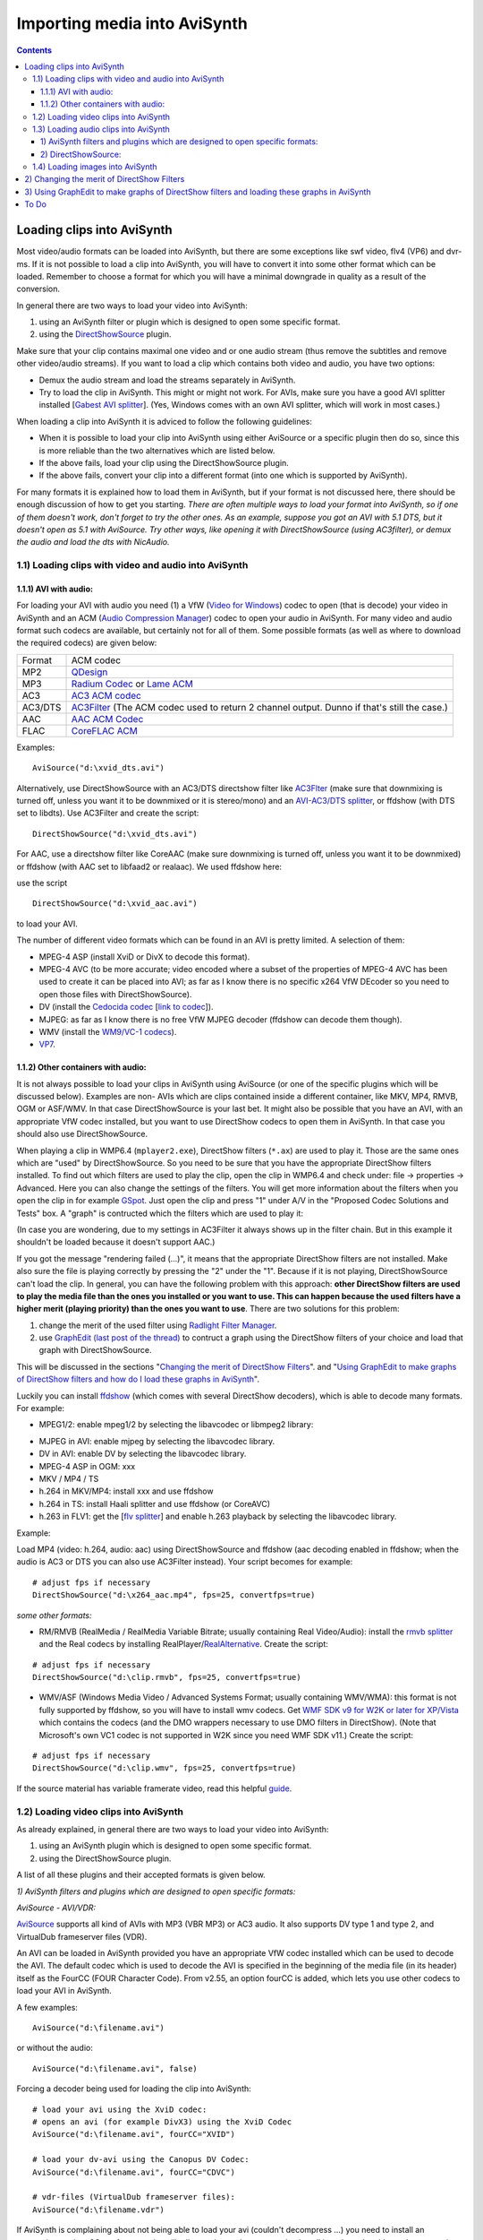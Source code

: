 
Importing media into AviSynth
=============================


.. contents::
    :depth: 3


Loading clips into AviSynth
---------------------------

Most video/audio formats can be loaded into AviSynth, but there are some
exceptions like swf video, flv4 (VP6) and dvr-ms. If it is not possible to
load a clip into AviSynth, you will have to convert it into some other format
which can be loaded. Remember to choose a format for which you will have a
minimal downgrade in quality as a result of the conversion.

In general there are two ways to load your video into AviSynth:

1.  using an AviSynth filter or plugin which is designed to open some
    specific format.
2.  using the `DirectShowSource`_ plugin.

Make sure that your clip contains maximal one video and or one audio stream
(thus remove the subtitles and remove other video/audio streams). If you want
to load a clip which contains both video and audio, you have two options:

-   Demux the audio stream and load the streams separately in AviSynth.
-   Try to load the clip in AviSynth. This might or might not work. For
    AVIs, make sure you have a good AVI splitter installed [`Gabest AVI
    splitter`_]. (Yes, Windows comes with an own AVI splitter, which will
    work in most cases.)

When loading a clip into AviSynth it is adviced to follow the following
guidelines:

-   When it is possible to load your clip into AviSynth using either
    AviSource or a specific plugin then do so, since this is more reliable
    than the two alternatives which are listed below.
-   If the above fails, load your clip using the DirectShowSource plugin.
-   If the above fails, convert your clip into a different format (into
    one which is supported by AviSynth).

For many formats it is explained how to load them in AviSynth, but if your
format is not discussed here, there should be enough discussion of how to get
you starting. *There are often multiple ways to load your format into
AviSynth, so if one of them doesn't work, don't forget to try the other ones.
As an example, suppose you got an AVI with 5.1 DTS, but it doesn't open as
5.1 with AviSource. Try other ways, like opening it with DirectShowSource
(using AC3filter), or demux the audio and load the dts with NicAudio.*


1.1) Loading clips with video and audio into AviSynth
~~~~~~~~~~~~~~~~~~~~~~~~~~~~~~~~~~~~~~~~~~~~~~~~~~~~~


1.1.1) AVI with audio:
::::::::::::::::::::::

For loading your AVI with audio you need (1) a VfW (`Video for Windows`_)
codec to open (that is decode) your video in AviSynth and an ACM (`Audio
Compression Manager`_) codec to open your audio in AviSynth. For many video
and audio format such codecs are available, but certainly not for all of
them. Some possible formats (as well as where to download the required
codecs) are given below:

+---------+----------------------------------+
| Format  | ACM codec                        |
+---------+----------------------------------+
| MP2     | `QDesign`_                       |
+---------+----------------------------------+
| MP3     | `Radium Codec`_ or `Lame ACM`_   |
+---------+----------------------------------+
| AC3     | `AC3 ACM codec`_                 |
+---------+----------------------------------+
| AC3/DTS | `AC3Filter`_ (The ACM codec      |
|         | used to return 2 channel output. |
|         | Dunno if that's still the case.) |
+---------+----------------------------------+
| AAC     | `AAC ACM Codec`_                 |
+---------+----------------------------------+
| FLAC    | `CoreFLAC ACM`_                  |
+---------+----------------------------------+

Examples:

::

    AviSource("d:\xvid_dts.avi")

Alternatively, use DirectShowSource with an AC3/DTS directshow filter like
`AC3Flter`_ (make sure that downmixing is turned off, unless you want it to
be downmixed or it is stereo/mono) and an `AVI-AC3/DTS splitter`_, or
ffdshow (with DTS set to libdts). Use AC3Filter and create the script:

::

    DirectShowSource("d:\xvid_dts.avi")

For AAC, use a directshow filter like CoreAAC (make sure downmixing is turned
off, unless you want it to be downmixed) or ffdshow (with AAC set to libfaad2
or realaac). We used ffdshow here:

.. image:: pictures/ffdshow_avi_aac.jpg


use the script

::

    DirectShowSource("d:\xvid_aac.avi")

to load your AVI.

The number of different video formats which can be found in an AVI is pretty
limited. A selection of them:

-   MPEG-4 ASP (install XviD or DivX to decode this format).
-   MPEG-4 AVC (to be more accurate; video encoded where a subset of the
    properties of MPEG-4 AVC has been used to create it can be placed into
    AVI; as far as I know there is no specific x264 VfW DEcoder so you need
    to open those files with DirectShowSource).
-   DV (install the `Cedocida codec`_ [`link to codec`_]).
-   MJPEG: as far as I know there is no free VfW MJPEG decoder (ffdshow
    can decode them though).
-   WMV (install the `WM9/VC-1 codecs`_).
-   `VP7`_.


1.1.2) Other containers with audio:
:::::::::::::::::::::::::::::::::::

It is not always possible to load your clips in AviSynth using AviSource (or
one of the specific plugins which will be discussed below). Examples are non-
AVIs which are clips contained inside a different container, like MKV, MP4,
RMVB, OGM or ASF/WMV. In that case DirectShowSource is your last bet. It
might also be possible that you have an AVI, with an appropriate VfW codec
installed, but you want to use DirectShow codecs to open them in AviSynth. In
that case you should also use DirectShowSource.

When playing a clip in WMP6.4 (``mplayer2.exe``), DirectShow filters (``*.ax``) are
used to play it. Those are the same ones which are "used" by
DirectShowSource. So you need to be sure that you have the appropriate
DirectShow filters installed. To find out which filters are used to play the
clip, open the clip in WMP6.4 and check under: file -> properties ->
Advanced. Here you can also change the settings of the filters. You will get
more information about the filters when you open the clip in for example
`GSpot`_. Just open the clip and press "1" under A/V in the "Proposed Codec
Solutions and Tests" box. A "graph" is contructed which the filters which are
used to play it:

.. image:: pictures/directshow_avi_aac.jpg


(In case you are wondering, due to my settings in AC3Filter it always shows
up in the filter chain. But in this example it shouldn't be loaded because it
doesn't support AAC.)

If you got the message "rendering failed (...)", it means that the
appropriate DirectShow filters are not installed. Make also sure the file is
playing correctly by pressing the "2" under the "1". Because if it is not
playing, DirectShowSource can't load the clip. In general, you can have the
following problem with this approach: **other DirectShow filters are used to
play the media file than the ones you installed or you want to use. This can
happen because the used filters have a higher merit (playing priority) than
the ones you want to use**. There are two solutions for this problem:

1.  change the merit of the used filter using `Radlight Filter Manager`_.
2.  use `GraphEdit (last post of the thread)`_ to contruct a graph using
    the DirectShow filters of your choice and load that graph with
    DirectShowSource.

This will be discussed in the sections "`Changing the merit of DirectShow
Filters <#id5>`_". and "`Using GraphEdit to make graphs of DirectShow filters and how
do I load these graphs in AviSynth <#using-graphedit-to-make-graphs-of-directshow-filters-and-loading-these-graphs-in-avisynth>`_".

Luckily you can install `ffdshow`_ (which comes with several DirectShow
decoders), which is able to decode many formats. For example:

-   MPEG1/2: enable mpeg1/2 by selecting the libavcodec or libmpeg2
    library:

.. image:: pictures/ffdshow_m2p.jpg

-   MJPEG in AVI: enable mjpeg by selecting the libavcodec library.
-   DV in AVI: enable DV by selecting the libavcodec library.
-   MPEG-4 ASP in OGM: xxx
-   MKV / MP4 / TS
-   h.264 in MKV/MP4: install xxx and use ffdshow
-   h.264 in TS: install Haali splitter and use ffdshow (or CoreAVC)
-   h.263 in FLV1: get the [`flv splitter`_] and enable h.263 playback by
    selecting the libavcodec library.

Example:

Load MP4 (video: h.264, audio: aac) using DirectShowSource and ffdshow (aac
decoding enabled in ffdshow; when the audio is AC3 or DTS you can also use
AC3Filter instead). Your script becomes for example:

::

    # adjust fps if necessary
    DirectShowSource("d:\x264_aac.mp4", fps=25, convertfps=true)

*some other formats:*

* RM/RMVB (RealMedia / RealMedia Variable Bitrate; usually containing Real
  Video/Audio): install the `rmvb splitter`_ and the Real codecs by installing
  RealPlayer/`RealAlternative`_. Create the script:

::

    # adjust fps if necessary
    DirectShowSource("d:\clip.rmvb", fps=25, convertfps=true)

* WMV/ASF (Windows Media Video / Advanced Systems Format; usually containing
  WMV/WMA): this format is not fully supported by ffdshow, so you will have to
  install wmv codecs. Get `WMF SDK v9 for W2K or later for XP/Vista`_ which
  contains the codecs (and the DMO wrappers necessary to use DMO filters in
  DirectShow). (Note that Microsoft's own VC1 codec is not supported in W2K
  since you need WMF SDK v11.) Create the script:

::

    # adjust fps if necessary
    DirectShowSource("d:\clip.wmv", fps=25, convertfps=true)

If the source material has variable framerate video, read this helpful
`guide`_.


1.2) Loading video clips into AviSynth
~~~~~~~~~~~~~~~~~~~~~~~~~~~~~~~~~~~~~~

As already explained, in general there are two ways to load your video into
AviSynth:

1.  using an AviSynth plugin which is designed to open some specific
    format.
2.  using the DirectShowSource plugin.

A list of all these plugins and their accepted formats is given below.

*1) AviSynth filters and plugins which are designed to open specific
formats:*

*AviSource - AVI/VDR:*

`AviSource`_ supports all kind of AVIs with MP3 (VBR MP3) or AC3 audio. It
also supports DV type 1 and type 2, and VirtualDub frameserver files (VDR).

An AVI can be loaded in AviSynth provided you have an appropriate VfW codec
installed which can be used to decode the AVI. The default codec which is
used to decode the AVI is specified in the beginning of the media file (in
its header) itself as the FourCC (FOUR Character Code). From v2.55, an option
fourCC is added, which lets you use other codecs to load your AVI in
AviSynth.

A few examples:

::

    AviSource("d:\filename.avi")

or without the audio:

::

    AviSource("d:\filename.avi", false)

Forcing a decoder being used for loading the clip into AviSynth:

::

    # load your avi using the XviD codec:
    # opens an avi (for example DivX3) using the XviD Codec
    AviSource("d:\filename.avi", fourCC="XVID")

    # load your dv-avi using the Canopus DV Codec:
    AviSource("d:\filename.avi", fourCC="CDVC")

    # vdr-files (VirtualDub frameserver files):
    AviSource("d:\filename.vdr")

If AviSynth is complaining about not being able to load your avi  (couldn't
decompress ...) you need to install an appropriate codec. GSpot, for example,
will tell you what codec you need to install in order to be able to play your
avi.

*Mpeg2Source/DGDecode - MPEG1/MPEG2/VOB/TS/PVA:*

DGDecode (old version Mpeg2Dec3) is an external plugin and supports MPEG-1,
MPEG-2 / VOB, TS and PVA streams. Open them into DGIndex (or Dvd2avi
1.76/1.77.3 for Mpeg2Dec3) first and create a d2v script which can be opened
in AviSynth (note that it will only open the video into AviSynth):

A few examples:

::

    # old Mpeg2dec3; if you need a d2v script
    # which is created with dvd2avi 1.76/1.77.3
    LoadPlugin("d:\mpeg2dec3.dll")
    mpeg2source("d:\filename.d2v")

    # DGDecode:
    LoadPlugin("d:\dgecode.dll")
    mpeg2source("d:\filename.d2v")

Note that Mpeg2Dec3 is very limited compared to DGDecode, because it's
actually an old version of DGDecode and it only supports MPEG-2 / VOB.

*DGAVCDec - raw AVC/H.264 elementary streams* `[1]`_

DGAVCIndex: Index your raw AVC/H.264 stream.

Make an Avisynth script to frameserve the video:

::

    LoadPlugin("d:\DGAVCDecode.dll")
    AVCSource("d:\file.dga")

*RawSource - raw formats with/without header:*

The external plugin RawSource supports all kinds of raw video files with the
YUV4MPEG2 header and without header (video files which contains YUV2, YV16,
YV12, RGB or Y8 video data).

Examples:

::

    # This assumes there is a valid YUV4MPEG2-header inside:
    RawSource("d:\yuv4mpeg.yuv")

    # A raw file with RGBA data:
    RawSource("d:\src6_625.raw",720,576,"BGRA")

    # You can enter the byte positions of the video frames
    # directly (which can be found with yuvscan.exe).  This
    # is useful if it's not really raw video, but e.g.
    # uncompressed MOV files or a file with some kind of header:
    RawSource("d:\yuv.mov", 720, 576, "UYVY", \
        index="0:192512 1:1021952 25:21120512 50:42048512 75:62976512")

*QTSource (with QuickTime 6 or 7) and QTReader - MOV/QT:*

There are two ways to load your quicktime movies into AviSynth (and also
RawSource for uncompressed movs): QTSource and QTReader. The former one is
very recent and able to open many quicktime formats (with the possibility to
open them as YUY2), but you need to install QuickTime player in order to be
able to use this plugin. The latter one is very old, no installation of a
player is required in order to be able to open quicktime formats in AviSynth.

*QTSource:*

You will need Quicktime 6 for getting video only or Quicktime 7 for getting
audio and video.

::

    # YUY2 (default):
    QTInput("FileName.mov", color=2)

    # with audio (in many cases possible with QuickTime 7)
    QTInput("FileName.mov", color=2, audio=1)

    # raw (with for example a YUYV format):
    QTInput("FileName.mov", color=2, mode=1, raw="yuyv")

    # dither = 1; converts raw 10bit to 8bit video (v210 = 10bit uyvy):
    QTInput("FileName.mov", color=2, dither=1, raw="v210")

*QTReader:*

::

    # If that doesn't work, or you don't have QuickTime,
    # download the QTReader plugin (can be found in
    # Dooms download section):
    LoadVFAPIPlugin("C:\QTReader\QTReader.vfp", "QTReader")
    QTReader("C:\quicktime.mov")

*Import filter - AviSynth scripts:*

Just import the script using `Import`_ at the beginning of your script:

::

    Import("d:\filename.avs")

In v2.05 or more recent version you can use the autoplugin loading. Just move
your AVS-file in the plugin folder containing the other (external) plugins,
and rename the extension to 'avsi'. See also `FAQ`_ for more discussion.

*2) DirectShowSource:*

Have a look at section "`Other containers with audio`_"
for more information.


1.3) Loading audio clips into AviSynth
~~~~~~~~~~~~~~~~~~~~~~~~~~~~~~~~~~~~~~

Most audio formats can be loaded in AviSynth, but there are some exceptions
like MPL or multichannel WMA using W98/W2K. If it is not possible to load a
clip in AviSynth, you will have to convert it to some other format which can
be loaded. Remember to choose a format for which you will have a minimal
downgrade in quality as a result of the conversion.

In general there are two ways to load your audio into AviSynth:

1.  using an AviSynth plugin which is designed to open some specific
    format.
2.  using the DirectShowSource plugin.

A list of all these plugins and their accepted formats are given below, but
it is advised to load your clips using a specific format plugin (thus option
(1)), because it is more reliable than using the DirectShowSource plugin.


1) AviSynth filters and plugins which are designed to open specific formats:
::::::::::::::::::::::::::::::::::::::::::::::::::::::::::::::::::::::::::::


WavSource - WAV:
................

`WavSource`_ supports all kind of WAVs, such as uncompressed WAV or
MP3/MP3/AC3/DTS audio with a WAVE header. A WAV can be loaded in AviSynth
provided you have an appropriate `ACM codec`_ installed which can be used to
decode the WAV. The default codec which is used to decode the WAV is
specified in the beginning of the media file (in its header; a bit similar as
fourCC for video codecs).


Audio: MP2/MP3 with a WAVE header:
..................................

There is an ACM codec for MP2 called [`QDesign`_]. There are  ACM codecs for
MP3 [`Radium Codec`_] or [`Lame ACM`_].


Audio: AC3/DTS with a WAVE header (also called DD-AC3 and DTSWAV):
..................................................................

There is an ACM codec for AC3 called [`AC3 ACM codec`_]. There is an ACM
codec for AC3/DTS called [`AC3Filter`_].

Example:

::

    # DTS in WAV:
    V = BlankClip(height=576, width=720, fps=25)
    A = WAVSource("D:\audio_dts.wav")
    AudioDub(V, A)

or if you have WinDVD platinum, install `hypercube's DTSWAV filter`_.

MPASource - MP1/MP2/MP3/MPA:
............................

Example:

::

    LoadPlugin("C:\Program Files\AviSynth25\plugins\mpasource.dll")
    V = BlankClip(height=576, width=720, fps=25)
    A = MPASource("D:\audio.mp3", normalize = false)
    AudioDub(V, A)

NicAudio - MP1/MP2/MP3/MPA/AC3/DTS/LPCM:
........................................

Some examples:

::

    LoadPlugin("C:\Program Files\AviSynth25\plugins\NicAudio.dll")

    # AC3 audio:
    V = BlankClip(height=576, width=720, fps=25)
    A = NicAC3Source("D:\audio.AC3")
    #A = NicAC3Source("D:\audio.AC3", downmix=2) # downmix to stereo
    AudioDub(V, A)

    # LPCM audio (48 kHz, 16 bit and stereo):
    V = BlankClip(height=576, width=720, fps=25)
    A = NicLPCMSource("D:\audio.lpcm", 48000, 16, 2)
    AudioDub(V, A)

BassAudio - MP3/MP2/MP1/OGG/WAV/AIFF/WMA/FLAC/WavPack/Speex/Musepack/AAC/M4A/APE/CDA:
.....................................................................................

BassAudio can be downloaded `from here`_. Some examples:

::

    # FLAC files:
    bassAudioSource("C:\ab\Dido\001 Here With Me.flc")

    # OGG files:
    bassAudioSource("C:\ab\Dido\001 Here With Me.ogg")

    # AAC files:
    bassAudioSource("C:\ab\Dido\001 Here With Me.aac")

    # Audio-CD Ripping using this plugin
    # Download BASSCD 2.2 from official BASS homepage
    # Extract basscd.dll and rename it to bass_cd.dll
    # Place bass_cd.dll in the same folder as bassAudio.dll
    bassAudioSource("D:\Track01.cda")

2) DirectShowSource:
::::::::::::::::::::

Have a look at section "`Other containers with audio`_" for more
information. Some directshow filters (besides the ones available in ffdshow)
for Ogg Vorbis, Speex, Theora and FLAC can be found `here`_.


Audio: MP2/MP3 with a WAVE header:
..................................

Use ffdshow: MP1/2/3 decoding enabled and select mp3lib or libmad.


Audio: AC3/DTS with a WAVE header (also called DD-AC3 and DTSWAV):
..................................................................

Use ffdshow: DTS decoding enabled and uncompressed: support all formats.

Example:

::

    # DTS in WAV:
    V = BlankClip(height=576, width=720, fps=25)
    A = DirectShowSource("D:\audio_dts.wav")
    AudioDub(V, A)

or making a graph:

::

    # DTS in WAV:
    # use WAVE parser and ffdshow or AC3filter: [add screenshots]
    V = BlankClip(height=576, width=720, fps=25)
    A = DirectShowSource("D:\audio_dts_wav.grf", video=false)
    AudioDub(V, A)

AAC:
....

Get an AAC directshow filter like CoreAAC (make sure downmixing is turned
off, unless you want it to be downmixed;) or ffdshow (with AAC set to libfaad
or realaac), and use

::

    DirectShowSource("d:\audio.aac")

to load your AAC. You might need an AAC parser filter for DirectShow. Get one
here `[2]`_.


1.4) Loading images into AviSynth
~~~~~~~~~~~~~~~~~~~~~~~~~~~~~~~~~

1) Use ImageReader or ImageSource to load your pictures into AviSynth
    (can load the most popular formats, except GIF and animated formats). See
    `internal documentation`_ for information.

2) Use the Immaavs plugin for GIF, animated formats and other type of
    pictures.

::

    # single picture:
    immareadpic("x:\path\pic.bmp")

    # animated gif:
    immareadanim("x:\path\anim.gif")

2) Changing the merit of DirectShow Filters
-------------------------------------------

Open Radlight Filter Manager and check which of the filters which can be used
to play your clip has a higher merit. Change the merit of the filter you want
to use for playback, for example:

.. image:: pictures/filtermanager_ac3.jpg


and restart your PC. In my experience this won't always work. In AC3Filter,
for example, there is setting called 'Filter Merit" which is set to 'Prefer
AC3Filter' by default. Although in my case the merit for AC3Filter was set
lower than the merit for Moonlight Odio Dekoda (MERIT_NORMAL versus
MERIT_NORMAL+1), the former was used to play my AC3 (I assume as a result of
that 'Prefer AC3Filter' setting in AC3Filter; setting it to 'Prefer other
decoder' solves this problem). Other filters might have such settings too.


3) Using GraphEdit to make graphs of DirectShow filters and loading these graphs in AviSynth
--------------------------------------------------------------------------------------------

As an example it will be shown how to make a graph where CoreAAC Audio
Decoder will be used to render the audio in an AVI-AAC file. More accurately
it will be shown how the ffdshow Audio decoder should be replaced by the
CoreAAC Audio Decoder, where the former has a higher merit (which implies
that filter will be used when playing the clip in a DirectShow based player
like WMP6.4 or when opening the AVI directly in AviSynth by using
DirectShowSource):

Open GraphEdit and open your clip: File tab -> Open Graph -> Select All Files
-> open your clip:

.. image:: pictures/directshow_avi_aac2.jpg


Right-click on the filter (ffdshow Audio decoder) -> Filter Properties ->
change settings if necessary.

Graph tab -> Insert Filters -> under DirectShow Filters -> select CoreAAC
Audio Decoder:

.. image:: pictures/directshow_avi_aac3.jpg


Press Insert Filter. Remove the ffdshow Audio decoder by selecting it and
pressing Delete:

.. image:: pictures/directshow_avi_aac4.jpg


Finally, connect the CoreAAC Audio Decoder, by connecting the pins with your
left mouse button (arrows will be drawn automatically):

.. image:: pictures/directshow_avi_aac5.jpg


Check and adjust the Filter Properties if necessary. Press play to check that
the clip is playable by the selected combation of DirectShow filters. This is
very important, because if it's not playable, AviSynth will not be able to
open the clip. In that case you should select and or install other filters
which can play the clip.

Finally remove the WaveOut Device and the video filters, because AviSynth
needs a free pin to connect itself when DirectShowSource is called in a
script.

.. image:: pictures/directshow_avi_aac6.jpg


Save the graph as audio.grf. If you want to load the video too in AviSynth,
it should be loaded separetely, using a different graph (where the audio part
and the Video Renderer is removed):

.. image:: pictures/directshow_avi.jpg


Save the graph as video.grf. Your script becomes:

::

    # change fps if necessary
    vid = DirectShowSource("D:\video.grf",\
                  fps=25, convertfps=true, audio=false)
    aud = DirectShowSource("D:\audio.grf", video=false)
    AudioDub(vid, aud)

To Do
-------

-   The following should be added: tpr, aup, RaWav (>4 GB WAVE files),
    ffmpegsource,
-   ../faq_loading_clips.rst#How_do_I_load_MP4.2FMKV.2FM2TS_into_AviSynth.3F
-   swf (ffmpegsource) should be added.

$Date: 2013/03/19 18:10:47 $

.. _DirectShowSource: ../corefilters/directshowsource.rst
.. _Gabest AVI splitter:
    http://sourceforge.net/project/showfiles.php?group_id=82303
.. _Video for Windows: http://en.wikipedia.org/wiki/Video_for_Windows
.. _Audio Compression Manager:
    http://en.wikipedia.org/wiki/Audio_Compression_Manager
.. _QDesign: http://www.wilbertdijkhof.com/qmpeg_mp2.zip
.. _Radium Codec: http://www.free-codecs.com/MPEG_Layer_3_Codec_download.htm
.. _Lame ACM: http://www.free-codecs.com/LAME_ACM_Codec_download.htm
.. _AC3 ACM codec: http://fcchandler.home.comcast.net/~fcchandler/AC3ACM/
.. _AC3Filter: http://ac3filter.net/wiki/Download_AC3Filter
.. _AAC ACM Codec: http://fcchandler.home.comcast.net/~fcchandler/AACACM/
.. _CoreFLAC ACM: http://www.jorystone.com/2004/09/flac-acm.html
.. _AC3Flter: http://sourceforge.net/project/showfiles.php?group_id=66022
.. _AVI-AC3/DTS splitter: http://sourceforge.net/project/showfiles.php?group_id=82303
.. _Cedocida codec: http://www-user.rhrk.uni-kl.de/~dittrich/cedocida/index.html
.. _link to codec: http://forum.doom9.org/showthread.php?t=94458
.. _WM9/VC-1 codecs: http://nic.dnsalias.com/wm9enc.html
.. _VP7: http://forum.doom9.org/showthread.php?t=97877
.. _GSpot: http://www.headbands.com/gspot/
.. _Radlight Filter Manager: http://www.free-codecs.com/download/RadLight_Filter_Manager.htm
.. _GraphEdit (last post of the thread):
    http://forum.doom9.org/showthread.php?t=104234
.. _ffdshow: http://sourceforge.net/project/showfiles.php?group_id=173941
.. _flv splitter: http://sourceforge.net/project/showfiles.php?group_id=82303
.. _rmvb splitter: http://sourceforge.net/projects/guliverkli/
.. _RealAlternative: http://www.free-codecs.com/download/Real_Alternative.htm
.. _WMF SDK v9 for W2K or later for XP/Vista:
    http://msdn.microsoft.com/windowsmedia/downloads/default.aspx
.. _guide: hybrid_video.rst
.. _AviSource: ../corefilters/avisource.rst
.. _[1]: http://neuron2.net/dgavcdec/dgavcdec.html
.. _Import: ../corefilters/import.rst
.. _WavSource: ../corefilters/avisource.rst
.. _ACM codec:
    http://en.wikipedia.org/wiki/Audio_Compression_Manager
.. _FAQ: ../faq.rst
.. _hypercube's DTSWAV filter:
    http://forum.doom9.org/showthread.php?s=&threadid=52692
.. _from here: http://forum.doom9.org/showthread.php?t=108254
.. _here: http://www.illiminable.com/ogg/
.. _[2]: http://www.rarewares.org/aac-decoders.php#aac_parser
.. _internal documentation: ../corefilters/imagesource.rst
.. _Other containers with audio: #other-containers-with-audio

